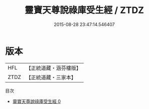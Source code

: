 #+TITLE: 靈寶天尊說祿庫受生經 / ZTDZ

#+DATE: 2015-08-28 23:47:14.546407
* 版本
 |       HFL|【正統道藏・涵芬樓版】|
 |      ZTDZ|【正統道藏・三家本】|
目次
 - [[file:KR5b0017_000.txt][靈寶天尊說祿庫受生經 0]]
